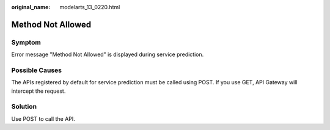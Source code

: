 :original_name: modelarts_13_0220.html

.. _modelarts_13_0220:

Method Not Allowed
==================

Symptom
-------

Error message "Method Not Allowed" is displayed during service prediction.

Possible Causes
---------------

The APIs registered by default for service prediction must be called using POST. If you use GET, API Gateway will intercept the request.

Solution
--------

Use POST to call the API.
